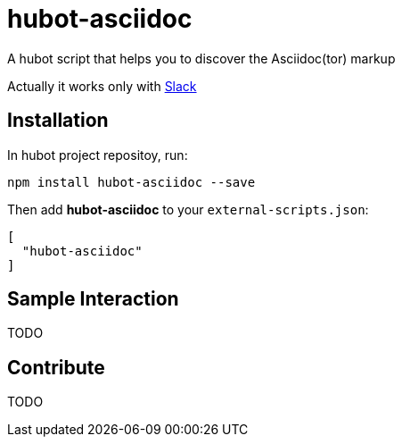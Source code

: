 = hubot-asciidoc

A hubot script that helps you to discover the Asciidoc(tor) markup

Actually it works only with https://slack.com[Slack]

== Installation

In hubot project repositoy, run:

`npm install hubot-asciidoc --save`

Then add **hubot-asciidoc** to your `external-scripts.json`:

```json
[
  "hubot-asciidoc"
]
```

== Sample Interaction

TODO

== Contribute

TODO
